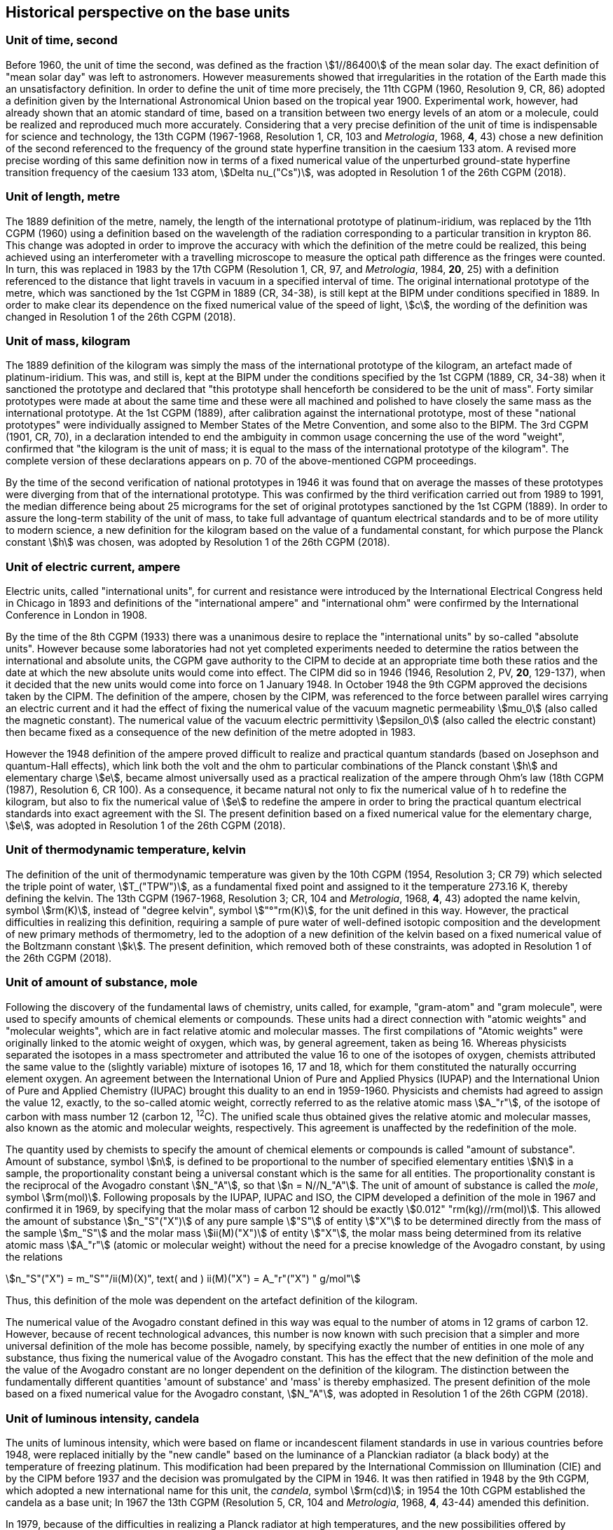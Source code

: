 == Historical perspective on the base units

=== Unit of time, second

Before 1960, the unit of time the second, was defined as the fraction stem:[1//86400] of the mean solar day. The exact definition of "mean solar day" was left to astronomers. However measurements showed that irregularities in the rotation of the Earth made this an unsatisfactory definition. In order to define the unit of time more precisely, the 11th CGPM (1960, Resolution 9, CR, 86) adopted a definition given by the International Astronomical Union based on the tropical year 1900. Experimental work, however, had already shown that an atomic standard of time, based on a transition between two energy levels of an atom or a molecule, could be realized and reproduced much more accurately. Considering that a very precise definition of the unit of time is indispensable for science and technology, the 13th CGPM (1967-1968, Resolution 1, CR, 103 and _Metrologia_, 1968, *4*, 43) chose a new definition of the second referenced to the frequency of the ground state hyperfine transition in the caesium 133 atom. A revised more precise wording of this same definition now in terms of a fixed numerical value of the unperturbed ground-state hyperfine transition frequency of the caesium 133 atom, stem:[Delta nu_("Cs")], was adopted in Resolution 1 of the 26th CGPM (2018).

=== Unit of length, metre

The 1889 definition of the metre, namely, the length of the international prototype of platinum-iridium, was replaced by the 11th CGPM (1960) using a definition based on the wavelength of the radiation corresponding to a particular transition in krypton 86. This change was adopted in order to improve the accuracy with which the definition of the metre could be realized, this being achieved using an interferometer with a travelling microscope to measure the optical path difference as the fringes were counted. In turn, this was replaced in 1983 by the 17th CGPM (Resolution 1, CR, 97, and _Metrologia_, 1984, *20*, 25) with a definition referenced to the distance that light travels in vacuum in a specified interval of time. The original international prototype of the metre, which was sanctioned by the 1st CGPM in 1889 (CR, 34-38), is still kept at the BIPM under conditions specified in 1889. In order to make clear its dependence on the fixed numerical value of the speed of light, stem:[c], the wording of the definition was changed in Resolution 1 of the 26th CGPM (2018).

=== Unit of mass, kilogram

The 1889 definition of the kilogram was simply the mass of the international prototype of the kilogram, an artefact made of platinum-iridium. This was, and still is, kept at the BIPM under the conditions specified by the 1st CGPM (1889, CR, 34-38) when it sanctioned the prototype and declared that "this prototype shall henceforth be considered to be the unit of mass". Forty similar prototypes were made at about the same time and these were all machined and polished to have closely the same mass as the international prototype. At the 1st CGPM (1889), after calibration against the international prototype, most of these "national prototypes" were individually assigned to Member States of the Metre Convention, and some also to the BIPM. The 3rd CGPM (1901, CR, 70), in a declaration intended to end the ambiguity in common usage concerning the use of the word "weight", confirmed that "the kilogram is the unit of mass; it is equal to the mass of the international prototype of the kilogram". The complete version of these declarations appears on p. 70 of the above-mentioned CGPM proceedings.

By the time of the second verification of national prototypes in 1946 it was found that on average the masses of these prototypes were diverging from that of the international prototype. This was confirmed by the third verification carried out from 1989 to 1991, the median difference being about 25 micrograms for the set of original prototypes sanctioned by the 1st CGPM (1889). In order to assure the long-term stability of the unit of mass, to take full advantage of quantum electrical standards and to be of more utility to modern science, a new definition for the kilogram based on the value of a fundamental constant, for which purpose the Planck constant stem:[h] was chosen, was adopted by Resolution 1 of the 26th CGPM (2018).

=== Unit of electric current, ampere

Electric units, called "international units", for current and resistance were introduced by the International Electrical Congress held in Chicago in 1893 and definitions of the "international ampere" and "international ohm" were confirmed by the International Conference in London in 1908.

By the time of the 8th CGPM (1933) there was a unanimous desire to replace the "international units" by so-called "absolute units". However because some laboratories had not yet completed experiments needed to determine the ratios between the international and absolute units, the CGPM gave authority to the CIPM to decide at an appropriate time both these ratios and the date at which the new absolute units would come into effect. The CIPM did so in 1946 (1946, Resolution 2, PV, *20*, 129-137), when it decided that the new units would come into force on 1 January 1948. In October 1948 the 9th CGPM approved the decisions taken by the CIPM. The definition of the ampere, chosen by the CIPM, was referenced to the force between parallel wires carrying an electric current and it had the effect of fixing the numerical value of the vacuum magnetic permeability stem:[mu_0] (also called the magnetic constant). The numerical value of the vacuum electric permittivity stem:[epsilon_0] (also called the electric constant) then became fixed as a consequence of the new definition of the metre adopted in 1983.

However the 1948 definition of the ampere proved difficult to realize and practical quantum standards (based on Josephson and quantum-Hall effects), which link both the volt and the ohm to particular combinations of the Planck constant stem:[h] and elementary charge stem:[e], became almost universally used as a practical realization of the ampere through Ohm's law (18th CGPM (1987), Resolution 6, CR 100). As a consequence, it became natural not only to fix the numerical value of h to redefine the kilogram, but also to fix the numerical value of stem:[e] to redefine the ampere in order to bring the practical quantum electrical standards into exact agreement with the SI. The present definition based on a fixed numerical value for the elementary charge, stem:[e], was adopted in Resolution 1 of the 26th CGPM (2018).

=== Unit of thermodynamic temperature, kelvin

The definition of the unit of thermodynamic temperature was given by the 10th CGPM (1954, Resolution 3; CR 79) which selected the triple point of water, stem:[T_("TPW")], as a fundamental fixed point and assigned to it the temperature 273.16 K, thereby defining the kelvin. The 13th CGPM (1967-1968, Resolution 3; CR, 104 and _Metrologia_, 1968, *4*, 43) adopted the name kelvin, symbol stem:[rm(K)], instead of "degree kelvin", symbol stem:["°"rm(K)], for the unit defined in this way. However, the practical difficulties in realizing this definition, requiring a sample of pure water of well-defined isotopic composition and the development of new primary methods of thermometry, led to the adoption of a new definition of the kelvin based on a fixed numerical value of the Boltzmann constant stem:[k]. The present definition, which removed both of these constraints, was adopted in Resolution 1 of the 26th CGPM (2018).

=== Unit of amount of substance, mole

Following the discovery of the fundamental laws of chemistry, units called, for example, "gram-atom" and "gram molecule", were used to specify amounts of chemical elements or compounds. These units had a direct connection with "atomic weights" and "molecular weights", which are in fact relative atomic and molecular masses. The first compilations of "Atomic weights" were originally linked to the atomic weight of oxygen, which was, by general agreement, taken as being 16. Whereas physicists separated the isotopes in a mass spectrometer and attributed the value 16 to one of the isotopes of oxygen, chemists attributed the same value to the (slightly variable) mixture of isotopes 16, 17 and 18, which for them constituted the naturally occurring element oxygen. An agreement between the International Union of Pure and Applied Physics (IUPAP) and the International Union of Pure and Applied Chemistry (IUPAC) brought this duality to an end in 1959-1960. Physicists and chemists had agreed to assign the value 12, exactly, to the so-called atomic weight, correctly referred to as the relative atomic mass stem:[A_"r"], of the isotope of carbon with mass number 12 (carbon 12, ^12^C). The unified scale thus obtained gives the relative atomic and molecular masses, also known as the atomic and molecular weights, respectively. This agreement is unaffected by the redefinition of the mole.

The quantity used by chemists to specify the amount of chemical elements or compounds is called "amount of substance". Amount of substance, symbol stem:[n], is defined to be proportional to the number of specified elementary entities stem:[N] in a sample, the proportionality constant being a universal constant which is the same for all entities. The proportionality constant is the reciprocal of the Avogadro constant stem:[N_"A"], so that stem:[n = N//N_"A"]. The unit of amount of substance is called the _mole_, symbol stem:[rm(mol)]. Following proposals by the IUPAP, IUPAC and ISO, the CIPM developed a definition of the mole in 1967 and confirmed it in 1969, by specifying that the molar mass of carbon 12 should be exactly stem:[0.012" "rm(kg)//rm(mol)]. This allowed the amount of substance stem:[n_"S"("X")] of any pure sample stem:["S"] of entity stem:["X"] to be determined directly from the mass of the sample stem:[m_"S"] and the molar mass stem:[ii(M)("X")] of entity stem:["X"], the molar mass being determined from its relative atomic mass stem:[A_"r"] (atomic or molecular weight) without the need for a precise knowledge of the Avogadro constant, by using the relations

[stem%unnumbered]
++++
n_"S"("X") = m_"S""/ii(M)(X)", text( and ) ii(M)("X") = A_"r"("X") " g/mol"
++++

Thus, this definition of the mole was dependent on the artefact definition of the kilogram.

The numerical value of the Avogadro constant defined in this way was equal to the number of atoms in 12 grams of carbon 12. However, because of recent technological advances, this number is now known with such precision that a simpler and more universal definition of the mole has become possible, namely, by specifying exactly the number of entities in one mole of any substance, thus fixing the numerical value of the Avogadro constant. This has the effect that the new definition of the mole and the value of the Avogadro constant are no longer dependent on the definition of the kilogram. The distinction between the fundamentally different quantities 'amount of substance' and 'mass' is thereby emphasized. The present definition of the mole based on a fixed numerical value for the Avogadro constant, stem:[N_"A"], was adopted in Resolution 1 of the 26th CGPM (2018).

=== Unit of luminous intensity, candela

The units of luminous intensity, which were based on flame or incandescent filament standards in use in various countries before 1948, were replaced initially by the "new candle" based on the luminance of a Planckian radiator (a black body) at the temperature of freezing platinum. This modification had been prepared by the International Commission on Illumination (CIE) and by the CIPM before 1937 and the decision was promulgated by the CIPM in 1946. It was then ratified in 1948 by the 9th CGPM, which adopted a new international name for this unit, the _candela_, symbol stem:[rm(cd)]; in 1954 the 10th CGPM established the candela as a base unit; In 1967 the 13th CGPM (Resolution 5, CR, 104 and _Metrologia_, 1968, *4*, 43-44) amended this definition.

In 1979, because of the difficulties in realizing a Planck radiator at high temperatures, and the new possibilities offered by radiometry, i.e. the measurement of optical radiation power, the 16th CGPM (1979, Resolution 3, CR, 100 and _Metrologia_,1980, *16*, 56) adopted a new definition of the candela.

The present definition of the candela uses a fixed numerical value for the luminous efficacy of monochromatic radiation of frequency stem:[540 xx 10^(12) " "rm(Hz), " "K_("cd")], adopted in Resolution 1 of the 26th CGPM (2018).